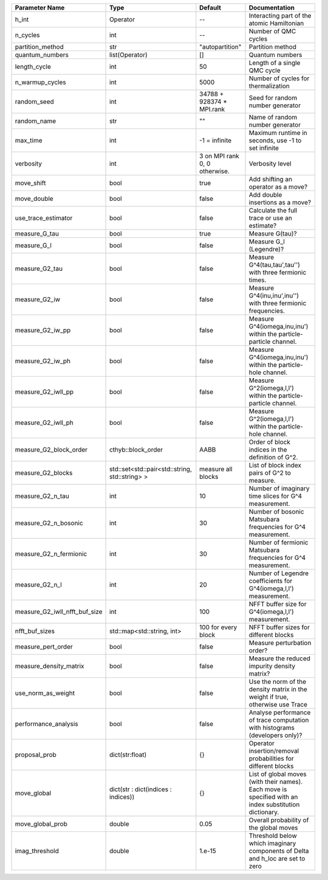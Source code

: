 +-------------------------------+------------------------------------------------+-------------------------------+---------------------------------------------------------------------------------------------------------+
| Parameter Name                | Type                                           | Default                       | Documentation                                                                                           |
+===============================+================================================+===============================+=========================================================================================================+
| h_int                         | Operator                                       | --                            | Interacting part of the atomic Hamiltonian                                                              |
+-------------------------------+------------------------------------------------+-------------------------------+---------------------------------------------------------------------------------------------------------+
| n_cycles                      | int                                            | --                            | Number of QMC cycles                                                                                    |
+-------------------------------+------------------------------------------------+-------------------------------+---------------------------------------------------------------------------------------------------------+
| partition_method              | str                                            | "autopartition"               | Partition method                                                                                        |
+-------------------------------+------------------------------------------------+-------------------------------+---------------------------------------------------------------------------------------------------------+
| quantum_numbers               | list(Operator)                                 | []                            | Quantum numbers                                                                                         |
+-------------------------------+------------------------------------------------+-------------------------------+---------------------------------------------------------------------------------------------------------+
| length_cycle                  | int                                            | 50                            | Length of a single QMC cycle                                                                            |
+-------------------------------+------------------------------------------------+-------------------------------+---------------------------------------------------------------------------------------------------------+
| n_warmup_cycles               | int                                            | 5000                          | Number of cycles for thermalization                                                                     |
+-------------------------------+------------------------------------------------+-------------------------------+---------------------------------------------------------------------------------------------------------+
| random_seed                   | int                                            | 34788 + 928374 * MPI.rank     | Seed for random number generator                                                                        |
+-------------------------------+------------------------------------------------+-------------------------------+---------------------------------------------------------------------------------------------------------+
| random_name                   | str                                            | ""                            | Name of random number generator                                                                         |
+-------------------------------+------------------------------------------------+-------------------------------+---------------------------------------------------------------------------------------------------------+
| max_time                      | int                                            | -1 = infinite                 | Maximum runtime in seconds, use -1 to set infinite                                                      |
+-------------------------------+------------------------------------------------+-------------------------------+---------------------------------------------------------------------------------------------------------+
| verbosity                     | int                                            | 3 on MPI rank 0, 0 otherwise. | Verbosity level                                                                                         |
+-------------------------------+------------------------------------------------+-------------------------------+---------------------------------------------------------------------------------------------------------+
| move_shift                    | bool                                           | true                          | Add shifting an operator as a move?                                                                     |
+-------------------------------+------------------------------------------------+-------------------------------+---------------------------------------------------------------------------------------------------------+
| move_double                   | bool                                           | false                         | Add double insertions as a move?                                                                        |
+-------------------------------+------------------------------------------------+-------------------------------+---------------------------------------------------------------------------------------------------------+
| use_trace_estimator           | bool                                           | false                         | Calculate the full trace or use an estimate?                                                            |
+-------------------------------+------------------------------------------------+-------------------------------+---------------------------------------------------------------------------------------------------------+
| measure_G_tau                 | bool                                           | true                          | Measure G(tau)?                                                                                         |
+-------------------------------+------------------------------------------------+-------------------------------+---------------------------------------------------------------------------------------------------------+
| measure_G_l                   | bool                                           | false                         | Measure G_l (Legendre)?                                                                                 |
+-------------------------------+------------------------------------------------+-------------------------------+---------------------------------------------------------------------------------------------------------+
| measure_G2_tau                | bool                                           | false                         | Measure G^4(tau,tau',tau'') with three fermionic times.                                                 |
+-------------------------------+------------------------------------------------+-------------------------------+---------------------------------------------------------------------------------------------------------+
| measure_G2_iw                 | bool                                           | false                         | Measure G^4(inu,inu',inu'') with three fermionic frequencies.                                           |
+-------------------------------+------------------------------------------------+-------------------------------+---------------------------------------------------------------------------------------------------------+
| measure_G2_iw_pp              | bool                                           | false                         | Measure G^4(iomega,inu,inu') within the particle-particle channel.                                      |
+-------------------------------+------------------------------------------------+-------------------------------+---------------------------------------------------------------------------------------------------------+
| measure_G2_iw_ph              | bool                                           | false                         | Measure G^4(iomega,inu,inu') within the particle-hole channel.                                          |
+-------------------------------+------------------------------------------------+-------------------------------+---------------------------------------------------------------------------------------------------------+
| measure_G2_iwll_pp            | bool                                           | false                         | Measure G^2(iomega,l,l') within the particle-particle channel.                                          |
+-------------------------------+------------------------------------------------+-------------------------------+---------------------------------------------------------------------------------------------------------+
| measure_G2_iwll_ph            | bool                                           | false                         | Measure G^2(iomega,l,l') within the particle-hole channel.                                              |
+-------------------------------+------------------------------------------------+-------------------------------+---------------------------------------------------------------------------------------------------------+
| measure_G2_block_order        | cthyb::block_order                             | AABB                          | Order of block indices in the definition of G^2.                                                        |
+-------------------------------+------------------------------------------------+-------------------------------+---------------------------------------------------------------------------------------------------------+
| measure_G2_blocks             | std::set<std::pair<std::string, std::string> > | measure all blocks            | List of block index pairs of G^2 to measure.                                                            |
+-------------------------------+------------------------------------------------+-------------------------------+---------------------------------------------------------------------------------------------------------+
| measure_G2_n_tau              | int                                            | 10                            | Number of imaginary time slices for G^4 measurement.                                                    |
+-------------------------------+------------------------------------------------+-------------------------------+---------------------------------------------------------------------------------------------------------+
| measure_G2_n_bosonic          | int                                            | 30                            | Number of bosonic Matsubara frequencies for G^4 measurement.                                            |
+-------------------------------+------------------------------------------------+-------------------------------+---------------------------------------------------------------------------------------------------------+
| measure_G2_n_fermionic        | int                                            | 30                            | Number of fermionic Matsubara frequencies for G^4 measurement.                                          |
+-------------------------------+------------------------------------------------+-------------------------------+---------------------------------------------------------------------------------------------------------+
| measure_G2_n_l                | int                                            | 20                            | Number of Legendre coefficients for G^4(iomega,l,l') measurement.                                       |
+-------------------------------+------------------------------------------------+-------------------------------+---------------------------------------------------------------------------------------------------------+
| measure_G2_iwll_nfft_buf_size | int                                            | 100                           | NFFT buffer size for G^4(iomega,l,l') measurement.                                                      |
+-------------------------------+------------------------------------------------+-------------------------------+---------------------------------------------------------------------------------------------------------+
| nfft_buf_sizes                | std::map<std::string, int>                     | 100 for every block           | NFFT buffer sizes for different blocks                                                                  |
+-------------------------------+------------------------------------------------+-------------------------------+---------------------------------------------------------------------------------------------------------+
| measure_pert_order            | bool                                           | false                         | Measure perturbation order?                                                                             |
+-------------------------------+------------------------------------------------+-------------------------------+---------------------------------------------------------------------------------------------------------+
| measure_density_matrix        | bool                                           | false                         | Measure the reduced impurity density matrix?                                                            |
+-------------------------------+------------------------------------------------+-------------------------------+---------------------------------------------------------------------------------------------------------+
| use_norm_as_weight            | bool                                           | false                         | Use the norm of the density matrix in the weight if true, otherwise use Trace                           |
+-------------------------------+------------------------------------------------+-------------------------------+---------------------------------------------------------------------------------------------------------+
| performance_analysis          | bool                                           | false                         | Analyse performance of trace computation with histograms (developers only)?                             |
+-------------------------------+------------------------------------------------+-------------------------------+---------------------------------------------------------------------------------------------------------+
| proposal_prob                 | dict(str:float)                                | {}                            | Operator insertion/removal probabilities for different blocks                                           |
+-------------------------------+------------------------------------------------+-------------------------------+---------------------------------------------------------------------------------------------------------+
| move_global                   | dict(str : dict(indices : indices))            | {}                            | List of global moves (with their names). Each move is specified with an index substitution dictionary.  |
+-------------------------------+------------------------------------------------+-------------------------------+---------------------------------------------------------------------------------------------------------+
| move_global_prob              | double                                         | 0.05                          | Overall probability of the global moves                                                                 |
+-------------------------------+------------------------------------------------+-------------------------------+---------------------------------------------------------------------------------------------------------+
| imag_threshold                | double                                         | 1.e-15                        | Threshold below which imaginary components of Delta and h_loc are set to zero                           |
+-------------------------------+------------------------------------------------+-------------------------------+---------------------------------------------------------------------------------------------------------+